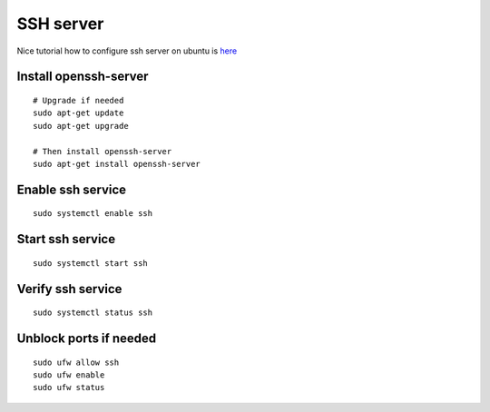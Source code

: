 SSH server
==========

Nice tutorial how to configure ssh server on ubuntu is `here <https://www.cyberciti.biz/faq/ubuntu-linux-install-openssh-server/>`_ 


Install openssh-server
~~~~~~~~~~~~~~~~~~~~~~
::

    # Upgrade if needed
    sudo apt-get update
    sudo apt-get upgrade

    # Then install openssh-server
    sudo apt-get install openssh-server

Enable ssh service
~~~~~~~~~~~~~~~~~~
::

    sudo systemctl enable ssh

Start ssh service
~~~~~~~~~~~~~~~~~
::

    sudo systemctl start ssh

Verify ssh service
~~~~~~~~~~~~~~~~~~
::

    sudo systemctl status ssh

Unblock ports if needed
~~~~~~~~~~~~~~~~~~~~~~~
::

    sudo ufw allow ssh
    sudo ufw enable
    sudo ufw status


